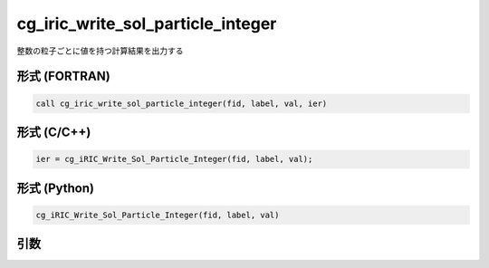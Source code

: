 cg_iric_write_sol_particle_integer
========================================

整数の粒子ごとに値を持つ計算結果を出力する

形式 (FORTRAN)
---------------
.. code-block:: fortran

   call cg_iric_write_sol_particle_integer(fid, label, val, ier)

形式 (C/C++)
---------------
.. code-block:: c

   ier = cg_iRIC_Write_Sol_Particle_Integer(fid, label, val);

形式 (Python)
---------------
.. code-block:: python

   cg_iRIC_Write_Sol_Particle_Integer(fid, label, val)

引数
----

.. csv-table:: cg_iric_write_sol_particle_integer の引数
   :file: cg_iric_write_sol_particle_integer_args.csv
   :header-rows: 1
